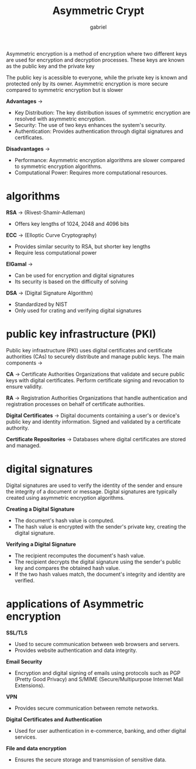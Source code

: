 #+title: Asymmetric Crypt
#+author: gabriel

Asymmetric encryption is a method of encryption where two different keys are used for encryption and decryption processes. These keys are known as the public key and the private key

The public key is acessible to everyone, while the private key is known and protected only by its owner. Asymmetric encryption is more secure compared to symmetric encryption but is slower

[[./imgs/asym.png]]

*Advantages* ->

 * Key Distribution: The key distribution issues of symmetric encryption are resolved with asymmetric encryption.
 * Security: The use of two keys enhances the system's security.
 * Authentication: Provides authentication through digital signatures and certificates.

*Disadvantages* ->

 * Performance: Asymmetric encryption algorithms are slower compared to symmetric encryption algorithms.
 * Computational Power: Requires more computational resources.


* algorithms

*RSA* -> (Rivest-Shamir-Adleman)
- Offers key lengths of 1024, 2048 and 4096 bits

*ECC* -> (Elloptic Curve Cryptography)
- Provides similar security to RSA, but shorter key lengths
- Require less computational power

*ElGamal* ->
- Can be used for encryption and digital signatures
- Its security is based on the difficulty of solving

*DSA* -> (Digital Signature Algorithm)
- Standardized by NIST
- Only used for crating and verifying digital signatures

* public key infrastructure (PKI)

Public key infrastructure (PKI) uses digital certificates and certificate authorities (CAs) to securely distribute and manage public keys. The main components ->

*CA* -> Certificate Authorities
Organizations that validate and secure public keys with digital certificates. Perform certificate signing and revocation to ensure validity.

*RA* -> Registration Authorities
Organizations that handle authentication and registration processes on behalf of certificate authorities.

*Digital Certificates* ->
Digital documents containing a user's or device's public key and identity information. Signed and validated by a certificate authority.

*Certificate Repositories* ->
Databases where digital certificates are stored and managed.

* digital signatures

Digital signatures are used to verify the identity of the sender and ensure the integrity of a document or message. Digital signatures are typically created using asymmetric encryption algorithms.

*Creating a Digital Signature*

- The document's hash value is computed.
- The hash value is encrypted with the sender's private key, creating the digital signature.

*Verifying a Digital Signature*
- The recipient recomputes the document's hash value.
- The recipient decrypts the digital signature using the sender's public key and compares the obtained hash value.
- If the two hash values match, the document's integrity and identity are verified.

* applications of Asymmetric encryption

*SSL/TLS*
- Used to secure communication between web browsers and servers.
- Provides website authentication and data integrity.

*Email Security*
- Encryption and digital signing of emails using protocols such as PGP (Pretty Good Privacy) and S/MIME (Secure/Multipurpose Internet Mail Extensions).

*VPN*
- Provides secure communication between remote networks.

*Digital Certificates and Authentication*
- Used for user authentication in e-commerce, banking, and other digital services.

*File and data encryption*
- Ensures the secure storage and transmission of sensitive data.
